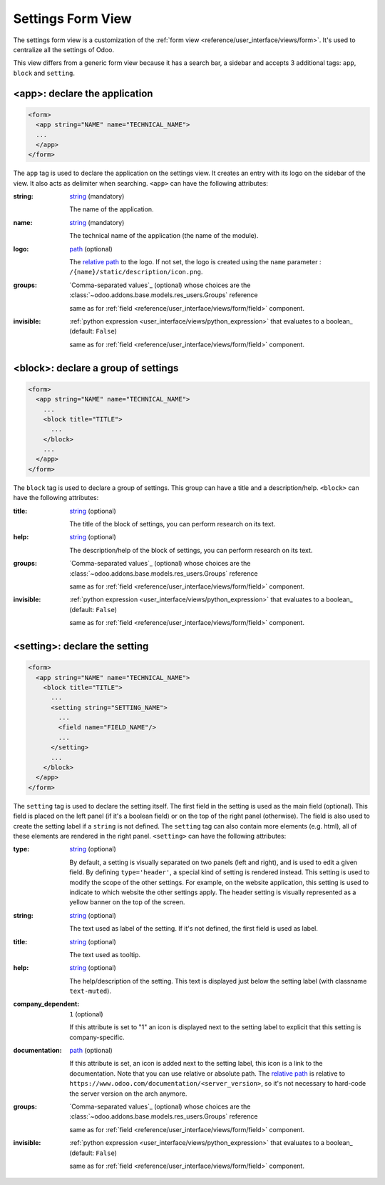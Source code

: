 .. _reference/user_interface/views/settings:

Settings Form View
==================

The settings form view is a customization of the :ref:`form view <reference/user_interface/views/form>`.
It's used to centralize all the settings of Odoo.

This view differs from a generic form view because it has a search bar, a sidebar and accepts 3
additional tags: ``app``, ``block`` and ``setting``.

.. example::

  .. code-block:: xml

      <app string="CRM" name="crm">
          <setting type="header" string="Foo">
              <field name="foo" title="Foo?."/>
              <button name="nameAction" type="object" string="Button"/>
          </setting>
          <block title="Title of group Bar">
              <setting help="this is bar" documentation="/applications/technical/web/settings/this_is_a_test.html">
                  <field name="bar"/>
              </setting>
              <setting string="This is Big BAR" company_specific="1">
                  <field name="bar"/>
              </setting>
          </block>
          <block title="Title of group Foo">
              <setting string="Personalize setting" help="this is full personalize setting">
                  <div>This is a different setting</div>
              </setting>
          </block>
      </app>

.. _reference/user_interface/views/settings/app:

<app>: declare the application
------------------------------

.. code-block:: xml

  <form>
    <app string="NAME" name="TECHNICAL_NAME">
    ...
    </app>
  </form>

The ``app`` tag is used to declare the application on the settings view. It
creates an entry with its logo on the sidebar of the view. It also acts as
delimiter when searching. ``<app>`` can have the following attributes:

:string:
  string_ (mandatory)

  The name of the application.

:name:
  string_ (mandatory)

  The technical name of the application (the name of the module).

:logo:
  path_ (optional)

  The `relative path`_ to the logo. If not set, the logo is created using
  the ``name`` parameter : ``/{name}/static/description/icon.png``.

:groups:
  `Comma-separated values`_ (optional) whose choices are the :class:`~odoo.addons.base.models.res_users.Groups` reference

  same as for :ref:`field <reference/user_interface/views/form/field>` component.

:invisible:
  :ref:`python expression <user_interface/views/python_expression>` that evaluates to a boolean_ (default: ``False``)

  same as for :ref:`field <reference/user_interface/views/form/field>` component.

.. _reference/user_interface/views/settings/block:

<block>: declare a group of settings
------------------------------------

.. code-block:: xml

  <form>
    <app string="NAME" name="TECHNICAL_NAME">
      ...
      <block title="TITLE">
        ...
      </block>
      ...
    </app>
  </form>

The ``block`` tag is used to declare a group of settings. This group can have
a title and a description/help. ``<block>`` can have the following attributes:

:title:
  string_ (optional)

  The title of the block of settings, you can perform research on its text.

:help:
  string_ (optional)

  The description/help of the block of settings, you can perform research on
  its text.

:groups:
  `Comma-separated values`_ (optional) whose choices are the :class:`~odoo.addons.base.models.res_users.Groups` reference

  same as for :ref:`field <reference/user_interface/views/form/field>` component.

:invisible:
  :ref:`python expression <user_interface/views/python_expression>` that evaluates to a boolean_ (default: ``False``)

  same as for :ref:`field <reference/user_interface/views/form/field>` component.

.. _reference/user_interface/views/settings/setting:

<setting>: declare the setting
------------------------------

.. code-block:: xml

  <form>
    <app string="NAME" name="TECHNICAL_NAME">
      <block title="TITLE">
        ...
        <setting string="SETTING_NAME">
          ...
          <field name="FIELD_NAME"/>
          ...
        </setting>
        ...
      </block>
    </app>
  </form>

The ``setting`` tag is used to declare the setting itself. The first field in
the setting is used as the main field (optional). This field is placed on the
left panel (if it's a boolean field) or on the top of the right panel
(otherwise). The field is also used to create the setting label if a
``string`` is not defined. The ``setting`` tag can also contain more elements
(e.g. html), all of these elements are rendered in the right panel.
``<setting>`` can have the following attributes:

:type:
  string_ (optional)

  By default, a setting is visually separated on two panels (left and right),
  and is used to edit a given field. By defining ``type='header'``, a special
  kind of setting is rendered instead. This setting is used to modify the
  scope of the other settings. For example, on the website application, this
  setting is used to indicate to which website the other settings apply. The
  header setting is visually represented as a yellow banner on the top of the
  screen.

:string:
  string_ (optional)

  The text used as label of the setting. If it's not defined, the first field
  is used as label.

:title:
  string_ (optional)

  The text used as tooltip.

:help:
  string_ (optional)

  The help/description of the setting. This text is displayed just below the
  setting label (with classname ``text-muted``).

:company_dependent:
  ``1`` (optional)

  If this attribute is set to "1" an icon is displayed next to the setting
  label to explicit that this setting is company-specific.

:documentation:
  path_ (optional)

  If this attribute is set, an icon is added next to the setting label, this
  icon is a link to the documentation. Note that you can use relative or
  absolute path. The `relative path`_ is relative to ``https://www.odoo.com/documentation/<server_version>``,
  so it's not necessary to hard-code the server version on the arch anymore.

:groups:
  `Comma-separated values`_ (optional) whose choices are the :class:`~odoo.addons.base.models.res_users.Groups` reference

  same as for :ref:`field <reference/user_interface/views/form/field>` component.

:invisible:
  :ref:`python expression <user_interface/views/python_expression>` that evaluates to a boolean_ (default: ``False``)

  same as for :ref:`field <reference/user_interface/views/form/field>` component.


.. _`relative path`: https://en.wikipedia.org/wiki/URL
.. _path: https://en.wikipedia.org/wiki/Path_(computing)
.. _string: https://docs.python.org/3/library/stdtypes.html#text-sequence-type-str
